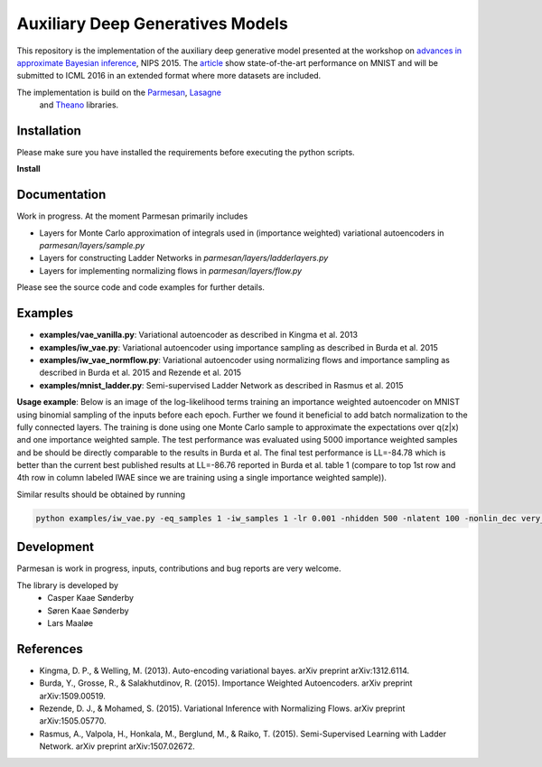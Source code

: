 Auxiliary Deep Generatives Models
=======
This repository is the implementation of the auxiliary deep generative model presented at the workshop on
`advances in approximate Bayesian inference <http://approximateinference.org>`_, NIPS 2015. The
`article <http://approximateinference.org/accepted/MaaloeEtAl2015.pdf>`_ show state-of-the-art performance on MNIST and
will be submitted to ICML 2016 in an extended format where more datasets are included.

The implementation is build on the `Parmesan <https://github.com/casperkaae/parmesan>`_, `Lasagne <http://github.com/Lasagne/Lasagne>`_
 and `Theano <https://github.com/Theano/Theano>`_ libraries.

Installation
------------
Please make sure you have installed the requirements before executing the python scripts.

**Install**

.. code-block:: bash
  pip install numpy
  pip install seaborn
  pip install matplotlib
  pip install https://github.com/Theano/Theano/archive/master.zip
  pip install https://github.com/Lasagne/Lasagne/archive/master.zip

  git clone https://github.com/casperkaae/parmesan.git
  cd parmesan
  python setup.py develop


Documentation
-------------


Work in progress. At the moment Parmesan primarily includes

* Layers for Monte Carlo approximation of integrals used in (importance weighted) variational autoencoders in *parmesan/layers/sample.py*
* Layers for constructing Ladder Networks in *parmesan/layers/ladderlayers.py*
* Layers for implementing normalizing flows in *parmesan/layers/flow.py*

Please see the source code and code examples for further details.

Examples
-------------
* **examples/vae_vanilla.py**: Variational autoencoder as described in Kingma et al. 2013
* **examples/iw_vae.py**: Variational autoencoder using importance sampling as described in Burda et al. 2015
* **examples/iw_vae_normflow.py**: Variational autoencoder using normalizing flows and importance sampling as described in Burda et al. 2015 and Rezende et al. 2015
* **examples/mnist_ladder.py**: Semi-supervised Ladder Network as described in Rasmus et al. 2015

**Usage example**:
Below is an image of the log-likelihood terms training an importance weighted autoencoder on MNIST using binomial sampling of the inputs before each epoch. Further we found it beneficial to add batch normalization to the fully connected layers. The training is done using one Monte Carlo sample to approximate the expectations over q(z|x) and one importance weighted sample.
The test performance was evaluated using 5000 importance weighted samples and be should be directly comparable to the results in Burda et al.
The final test performance is LL=-84.78 which is better than the current best published results at LL=-86.76 reported in Burda et al. table 1 (compare to top 1st row and 4th row in column labeled IWAE since we are training using a single importance weighted sample)).


.. image:: https://raw.githubusercontent.com/casperkaae/parmesan/master/misc/eval_L5000.png



Similar results should be obtained by running

.. code-block:: bash

  python examples/iw_vae.py -eq_samples 1 -iw_samples 1 -lr 0.001 -nhidden 500 -nlatent 100 -nonlin_dec very_leaky_rectify -nonlin_enc rectify -batch_size 250 -anneal_lr_epoch 2000


Development
-----------
Parmesan is work in progress, inputs, contributions and bug reports are very welcome.

The library is developed by
    * Casper Kaae Sønderby
    * Søren Kaae Sønderby
    * Lars Maaløe

References
-----------

* Kingma, D. P., & Welling, M. (2013). Auto-encoding variational bayes. arXiv preprint arXiv:1312.6114.
* Burda, Y., Grosse, R., & Salakhutdinov, R. (2015). Importance Weighted Autoencoders. arXiv preprint arXiv:1509.00519.
* Rezende, D. J., & Mohamed, S. (2015). Variational Inference with Normalizing Flows. arXiv preprint arXiv:1505.05770.
* Rasmus, A., Valpola, H., Honkala, M., Berglund, M., & Raiko, T. (2015). Semi-Supervised Learning with Ladder Network. arXiv preprint arXiv:1507.02672.

